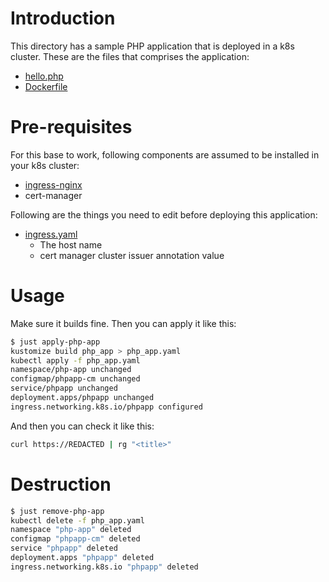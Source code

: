 * Introduction

This directory has a sample PHP application that is deployed in a k8s
cluster. These are the files that comprises the application:

- [[file:hello.php][hello.php]]
- [[file:Dockerfile][Dockerfile]]

* Pre-requisites

For this base to work, following components are assumed to be
installed in your k8s cluster:

- [[https://kubernetes.github.io/ingress-nginx/][ingress-nginx]]
- cert-manager

Following are the things you need to edit before deploying this
application:

- [[file:ingress.yaml][ingress.yaml]]
  - The host name
  - cert manager cluster issuer annotation value

* Usage

Make sure it builds fine. Then you can apply it like this:

#+begin_src sh
$ just apply-php-app
kustomize build php_app > php_app.yaml
kubectl apply -f php_app.yaml
namespace/php-app unchanged
configmap/phpapp-cm unchanged
service/phpapp unchanged
deployment.apps/phpapp unchanged
ingress.networking.k8s.io/phpapp configured
#+end_src

And then you can check it like this:

#+begin_src sh :results verbatim
curl https://REDACTED | rg "<title>"
#+end_src

#+RESULTS:
:         <title>PHP Hello World!</title>
: <title>phpinfo()</title><meta name="ROBOTS" content="NOINDEX,NOFOLLOW,NOARCHIVE" /></head>

* Destruction

#+begin_src sh
$ just remove-php-app
kubectl delete -f php_app.yaml
namespace "php-app" deleted
configmap "phpapp-cm" deleted
service "phpapp" deleted
deployment.apps "phpapp" deleted
ingress.networking.k8s.io "phpapp" deleted
#+end_src
